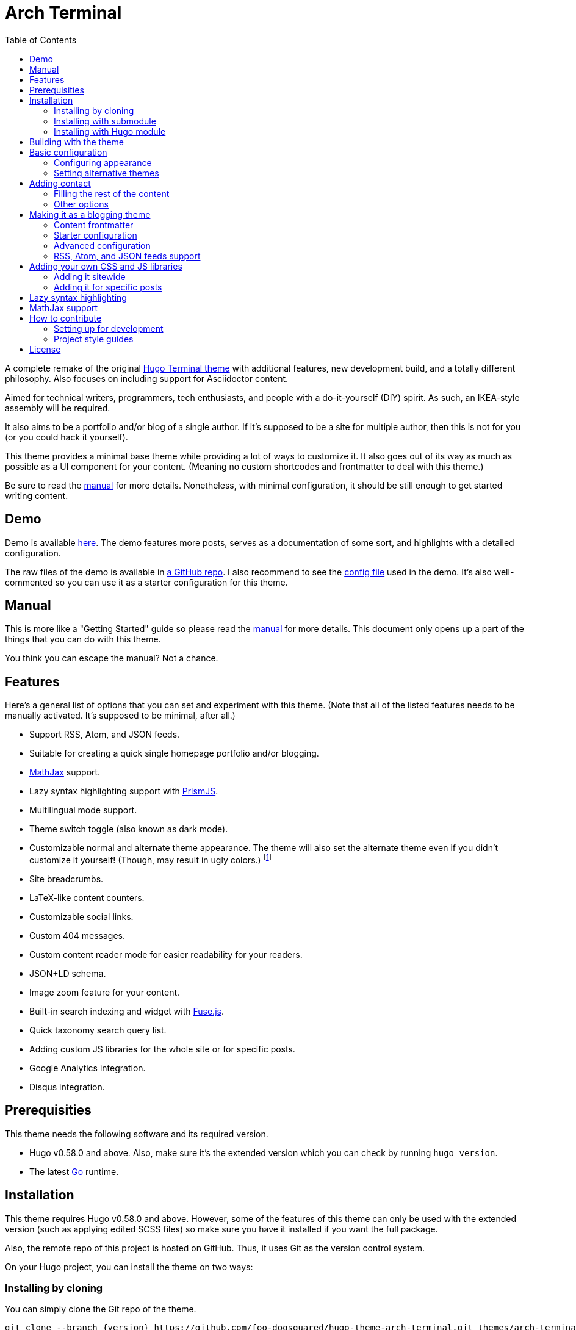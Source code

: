 = Arch Terminal
:toc:

:version: v3.0.0


A complete remake of the original https://github.com/panr/hugo-theme-terminal[Hugo Terminal theme] with additional features, new development build, and a totally different philosophy.
Also focuses on including support for Asciidoctor content.

Aimed for technical writers, programmers, tech enthusiasts, and people with a do-it-yourself (DIY) spirit.
As such, an IKEA-style assembly will be required.

It also aims to be a portfolio and/or blog of a single author.
If it's supposed to be a site for multiple author, then this is not for you (or you could hack it yourself).

This theme provides a minimal base theme while providing a lot of ways to customize it.
It also goes out of its way as much as possible as a UI component for your content.
(Meaning no custom shortcodes and frontmatter to deal with this theme.)

Be sure to read the link:./MANUAL.adoc[manual] for more details.
Nonetheless, with minimal configuration, it should be still enough to get started writing content.




== Demo

Demo is available https://foo-dogsquared.github.io/hugo-theme-arch-terminal-demo/[here].
The demo features more posts, serves as a documentation of some sort, and highlights with a detailed configuration.

The raw files of the demo is available in https://github.com/foo-dogsquared/hugo-theme-arch-terminal-demo/[a GitHub repo].
I also recommend to see the https://github.com/foo-dogsquared/hugo-theme-arch-terminal-demo/blob/master/config.toml[config file] used in the demo.
It's also well-commented so you can use it as a starter configuration for this theme.




== Manual

This is more like a "Getting Started" guide so please read the link:./MANUAL.adoc[manual] for more details.
This document only opens up a part of the things that you can do with this theme.

You think you can escape the manual?
Not a chance.




== Features

Here's a general list of options that you can set and experiment with this theme.
(Note that all of the listed features needs to be manually activated. It's supposed to be minimal, after all.)

* Support RSS, Atom, and JSON feeds.
* Suitable for creating a quick single homepage portfolio and/or blogging.
* https://www.mathjax.org/[MathJax] support.
* Lazy syntax highlighting support with https://prismjs.com/[PrismJS].
* Multilingual mode support.
* Theme switch toggle (also known as dark mode).
* Customizable normal and alternate theme appearance. The theme will also set the alternate theme even if you didn't customize it yourself!
(Though, may result in ugly colors.)
footnote:needs-hugo-extended[Needs Hugo extended version.]
* Site breadcrumbs.
* LaTeX-like content counters.
* Customizable social links.
* Custom 404 messages.
* Custom content reader mode for easier readability for your readers.
* JSON+LD schema.
* Image zoom feature for your content.
* Built-in search indexing and widget with https://fusejs.io/[Fuse.js].
* Quick taxonomy search query list.
* Adding custom JS libraries for the whole site or for specific posts.
* Google Analytics integration.
* Disqus integration.




== Prerequisities

This theme needs the following software and its required version.

* Hugo v0.58.0 and above.
Also, make sure it's the extended version which you can check by running `hugo version`.

* The latest link:https://golang.org/[Go] runtime.




== Installation

This theme requires Hugo v0.58.0 and above.
However, some of the features of this theme can only be used with the extended version (such as applying edited SCSS files) so make sure you have it installed if you want the full package.

Also, the remote repo of this project is hosted on GitHub.
Thus, it uses Git as the version control system.

On your Hugo project, you can install the theme on two ways:


=== Installing by cloning

You can simply clone the Git repo of the theme.

[source,sh]
----
git clone --branch {version} https://github.com/foo-dogsquared/hugo-theme-arch-terminal.git themes/arch-terminal
----

This is a good option if you don't to modify the base theme too much.


=== Installing with submodule

You can also install the theme utilizing link:https://git-scm.com/book/en/v2/Git-Tools-Submodules[Git submodules].

[source,sh]
----
git submodule add --branch {version} https://github.com/foo-dogsquared/hugo-theme-arch-terminal.git themes/terminal
----

If you want to make major changes to the theme, then this might be the
option you're looking for.


=== Installing with Hugo module

TIP: This is the recommended installation method since this theme already makes use of Hugo module so why not use it yourself?

To start installing this theme as a link:https://gohugo.io/hugo-modules/[Hugo module], you need to initialize your Hugo project as a Hugo module — i.e., run `hugo mod init $HUGO_MOD_NAME`.
Then, edit your configuration (e.g., `config.toml`) to add the theme as an additional module.

[source, toml]
----
[module]
  [[module.imports]]
    path = "github.com/foo-dogsquared/hugo-theme-arch-terminal"
----

After the project has been configured to add the module, run `hugo mod get` (or `hugo serve`) to download the dependencies.




== Building with the theme

Now that you have the theme with the project, let's see it in action.

Run the following command and see the result:

[source,sh]
----
hugo serve -t arch-terminal
----

You can also add the following into your site configuration to serve with the theme without repeating the above command.

NOTE: If you've added the theme as a Hugo module, there's no need to do the following block since it is done automatically (unless you have a special case of using multiple themes).

[source,toml]
----
theme = "arch-terminal"
----




== Basic configuration

To get started, you can start with a simple and minimal configuration and work your way out there.

The theme is mostly suitable to be simple single-page portfolio or a blogging theme (or both).

Want to start right away? Here's the most minimal configuration of the theme.

[source,toml]
----
title = "Arch Terminal"
----

Seriously, that's it. :) You just completed the "Hello World" of making a Hugo site.
link:./docs/true-hugo-minimalism.png[Enjoy the view of your Hugo site with *T R U E M I N I M A L I S M* and no bloat.]

Ignore my rambling and let's continue on to the README, shall we?
Try to follow along the README, if you wish for a more fulfilling experience (of configuring a Hugo theme, that is).


=== Configuring appearance

You can change the appearance of the theme.
Start by copying `themes/arch-terminal/assets/scss/config.scss` to your own assets with similar directory structure (`assets/scss/config.scss`).
*Note that you need to have Hugo extended version installed to apply edited SCSS stylesheets.*
Otherwise, you would have to overwrite with a CSS stylesheet (at `scss/main.min.css`) instead and the following section does not apply anymore.

Also, please open `themes/arch-terminal/assets/scss/default.scss` to see the variables needed.

On second thought, here's the SCSS config file (as of 2019-09-07).

[source,scss]
----
// Create one at the similar location in your
// Hugo directory.

// To know what variables you should modify, take a
// look at `default.scss`.

// Here's a sample custom config with pretty colors and everything
// (at least for me) and try with the theme toggle switch.
// If there's no alternative palette given, it will set the
// alternate theme automatically for you.

// For those who cares about using font stacks, I've provided a quick list for you
// It's a mixed combination of free and open source fonts and system fonts,
// feel free to modify it as you wish
// Monospace: "Fira Code","Source Code Pro","IBM Plex","Monaco","Consolas","Ubuntu Mono","Bitstream Vera Sans Mono",monospace
// Sans: "Fira Sans","Copper Hewitt","IBM Plex",sans
// Serif: "Source Serif Pro","Charter","IBM Plex","Georgia",serif

// Here's a quick sample config for you. Try it out and enable theme toggling for a bit.
// $background: #703d57;
// $foreground: #dce2c8;
// $accent: #f28a3c;
// $fontFamily: sans-serif;
// $fontSize: 1.2rem;
----

It's empty. You can try to uncomment the comments for a start or open up the `default.scss` file from the theme folder to see the available variables.


=== Setting alternative themes

Here's the best part, it can generate an alternative theme (dark mode or whatever) automatically even if you provide those variables.

Please uncomment the part with the SCSS variables and add the `params.enableThemeToggle` in your site configuration like so:

[source,toml]
----
[params]
    # ...
    enableThemeToggle = true
----

And see the magic alternative toggle!

Go on and change the colors and believe!




== Adding contact

What would a portfolio be without the creator's recognition?

You can add a list of contact by providing a data file named `contacts` (`data/contacts.{json,yaml,toml}`).
Similar to the projects data file, it should hold a list/array of objects with specific keys/fields.

Like with the projects, I'll show you another example of the data in JSON format.

[source,json]
----
[
    {
        "id": "github",
        "url": "https://github.com/foo-dogsquared/",
        "name": "GitHub"
    },
    {
        "id": "keybase",
        "url": "https://keybase.io/foo_dogsquared",
        "name": "Keybase"
    },
    {
        "id": "twitter",
        "url": "https://twitter.com/foo_dogsquared"
    }
]
----

Now, the list of keys. Thankfully, it's a lot shorter this time.

* `id` - The identifer of the contact. Similar to the `id` key from the `projects` data.
* `url` - The URL of the contact link.
* `name` - The name that'll appear in the output. Similar to the `name` key from the `projects` data, it'll use the `id` key if it's absent.
*This key is optional.*

The results from the previous example?
A list of contact links in the footer.

image:./docs/contact-links-sample.png[Contact links in the footer]


=== Filling the rest of the content

Something's missing in the portfolio.
Oh!
It's the description (and perhaps other stuff).
You can simply create a new content file named `_index.{md,adoc}` and write some stuff about it.

You can create another page at `content/$NAME.{md,adoc}` and write some more.
However, the theme will not list any top-level pages.
That's convenient.
Though, I do need a way to make it accessible for the visitor.

A simple problem requires simple answer.
We'll just add it into the main menu at the header.

Configuring menus is not different from any other themes (though, nested menus are not supported).

Let's say we have the following content directory structure:

[source,sh]
----
content
├── about.adoc
├── contact.adoc
└── _index.adoc # This is your homepage content
----

To make them accessible through a menu, simply write similar configuration that follows:

[source,toml]
----
[menu]
    [[menu.main]]
        identifier = "about"
        name = "About"
        url = "about/"

    [[menu.main]]
        identifier = "contact"
        name = "Contact"
        url = "contact/"
----

Ta-da!
Now, you have a simple and complete portfolio page with the projects, contacts, stuff, and everything!


=== Other options

You can fiddle with other options.
Please see link:./MANUAL.adoc[the manual] for more information and options.

I'm pretty sure you want to see how to configure some theme and alternative themes, or how you could add a quick support section where you can e-beg for stuff.




== Making it as a blogging theme

Let's say you want to make it as a blogging theme as well.
This theme has you covered.

Take note that most of the stuff from making the portfolio site applies to this section.

Compared to configuring it as a portfolio site, this is where you'll seeing link:./MANUAL.adoc[the manual] multiple times.
Be sure to know it well so you'll have less problems settling with this theme.

Now, the theme aims to be minimal but customizable enough.
Unfortunately, the theme takes the meaning of minimal to its heart.
Therefore, some of the usual features you would normally see in most of the Hugo themes are disabled by default and you have to manually activate it.

* Hiding posts on the homepage? You have to set `params.hidePostsOnHome` to `true` for that.

* A theme toggle switch (dark mode toggle)?
Turn the `params.enableThemeToggle` on, please.

* How about some lazy syntax highlighting where you don't have to rely on the `highlight` shortcode?
Activate the `params.enableLazySyntaxHighlighting` switch!

* Can you please turn on the MathJax support on `params.enableMathjax`, honey?
I'm dying of the lack of MathJax support over here.

* Have you forget to check if the `params.enableContentPagination` is on again?
Now I don't have a "Read more" section on my post page.

* Thanks, sir!
Good thing you enabled `params.enableBreadcrumbs` or else I would've lost in that website for hours on end!

If those situations happened to you previously, link:./MANUAL.adoc[you should've read the manual more] and check the <<Making a blog site>> section to see the available options.


=== Content frontmatter

The theme doesn't have much options for the frontmatter since it goes out of its way as much as possible to future-proofing your content with less frontmatter.

But here's the list of the fields that the theme covers:

* `title`, `author`, and `date` which is the usual stuff.

* `tags` and `categories` which is also the usual stuff.
They are the https://gohugo.io/content-management/taxonomies/#default-taxonomies[default taxonomies].

* `cover` which is the featured cover image in the post.
I think this is the only custom field (aside from the `libs` which is discussed below).


=== Starter configuration

If you don't want to check the options for now, here's a starter config you can fiddle around with.
Simply uncomment/comment the options that you want to enable/disable.
It should be enough for starting a "minimal" blog site.

[source,toml]
----
baseURL = "https://example.com/"
languageCode = "en-us"
title = "Arch Terminal"
description = "Generic description!"
summaryLength = 15
paginate = 5
copyright = "Unless explicitly stated, all content released here are licensed under [CC BY-NC-SA 4.0](https://creativecommons.org/licenses/by-nc-sa/4.0)."
canonifyURLs = true

[params]
    # The subtitle of the blog. Mostly appears in the <title> tag.
    subtitle = "Blogger"
    keywords = ["John Dodo", "ordinary-extinction", "blog"]

    # The tagline that'll appear in the homepage as the first header.
    tagline = "Making near destructive blogs all around the world."

    # Indicates if the site sections should be listed instead.
    # Requires `hidePostsOnHome` to be disabled.
    # listSiteSectionsOnHome = true

    # Puts a pagination section on the posts linking to the previous and next posts.
    # enableContentPagination = true

    # Indicates to show the icon whether the link leads to a page or a section.
    # The effect is visible if `hidePostsOnHome` is at least disabled.
    # showPageTypeIcon = true

    # 404
    notFoundHeader = "404 Not Found :("
    notFoundLinkMessage = "Now get back here."
    notFoundMessage = "I see you're an explorer. I like that."
----


=== Advanced configuration

Here's a sample of a more advanced configuration made for configuring this theme.
This includes RSS, Atom, and JSON feeds, SEO improvements, additional configurable views for your homepage and content, MathJax support, lazy syntax highlighting, and other tiny stuff.

Like the starter config, you can simply uncomment/comment certain things for the features that you want to enable/disable.

[source,toml]
----
baseURL = "https://example.com/"
languageCode = "en-us"
title = "Arch Terminal"
description = "Generic description!"
summaryLength = 15
paginate = 5
copyright = "Unless explicitly stated, all content released here are licensed under [CC BY-NC-SA 4.0](https://creativecommons.org/licenses/by-nc-sa/4.0)."
canonifyURLs = true

# Defining the media type of the RSS and Atom feeds
# (you don't need to configure for JSON feeds since it's set at `index.json`)
[mediaTypes]
    [mediaTypes."application/atom+xml"]
        suffixes = ["atom", "atom.xml"] # You can remove the "atom.xml" if you want

    # Redefining RSS media type for the additional suffix
    [mediaTypes."application/rss+xml"]
        suffixes = ["rss", "rss.xml"] # You can remove the "rss.xml" if you want

    # You can set any media type you want but make sure it doesn't have any conflict with
    # other media types (that'll be used by your site, anyway).
    # Here's the list of registered media types for a reference.
    # https://www.iana.org/assignments/media-types/media-types.xhtml
    [mediaTypes."x-application/search+json"]
        suffixes = ["search.json"]

# Including all of the feed output formats in the build
[outputFormats]
    [outputFormats.Rss]
        mediaType = "application/rss+xml"
        baseName = "index"

    [outputFormats.Atom]
        mediaType = "application/atom+xml"
        baseName = "index"

    [outputFormats.SearchIndex]
        mediaType = "x-application/search+json"
        baseName = "index"

# Indicating what output formats shall be included for the following kinds
[outputs]
    # .Site.BaseURL/index.* is available
    home = ["HTML", "JSON", "RSS", "ATOM", "SEARCHINDEX"]

    # .Site.BaseURL/$section/index.* is available
    section = ["HTML", "JSON", "RSS", "ATOM"]

# Your parameters for the theme
[params]
    # The subtitle of the blog. Mostly appears in the <title> tag.
    subtitle = "Blogger"
    keywords = ["John Dodo", "ordinary-extinction", "blog"]

    # The tagline that'll appear in the homepage as the first header.
    tagline = "Making near destructive blogs all around the world."

    # Hide posts on home. :)
    # hidePostsOnHome = true

    # SEO improvements
    # enableTwitterCard = true
    # enableOpenGraphSchema = true
    # enableJsonLdSchema = true

    # Indicates if the site sections should be listed instead.
    # Requires `hidePostsOnHome` to be disabled.
    # listSiteSectionsOnHome = true

    # Puts a pagination section on the posts linking to the previous and next posts.
    # enableContentPagination = true

    # Include image zoom feature similar to Medium articles
    # enableContentImageZoom = true

    # Enables syntax highlighting. ;p
    # enableLazySyntaxHighlighting = true

    # Indicates to show the icon whether the link leads to a page or a section.
    # The effect is visible if `hidePostsOnHome` is at least disabled.
    # showPageTypeIcon = true

    # Shows breadcrumbs in the post.
    # enableBreadcrumbs = true

    # Places a theme toggle button at the header logo
    # enableThemeToggle = true

    # Enable MathJax support
    # enableMathjax = true

    # 404
    # notFoundHeader = "404 Not Found :("
    # notFoundLinkMessage = "Now get back here."
    # notFoundMessage = "I see you're an explorer. I like that."

    # Enable content counters similar to LaTeX counters
    # useContentCounters = true
----


=== RSS, Atom, and JSON feeds support

For those who are looking to find more ways of distributing their content into the world of crap, an output feed might fill your needs.

This theme support three major output feed formats:

* https://cyber.harvard.edu/rss/rss.html[RSS]
* https://tools.ietf.org/html/rfc4287[Atom]
* https://jsonfeed.org/[JSON feeds]

The theme also support output feeds for site sections so that your visitors can subscribe to only a specific section of your site.

In order to enable it, utilize https://gohugo.io/templates/output-formats[custom output formats] to your Hugo site config.

Here's a sample template of enabling support of all of them.

[source,toml]
----
[mediaTypes]
    [mediaTypes."application/atom+xml"]
        suffixes = ["atom"]

    [mediaTypes."application/rss+xml"]
        suffixes = ["rss"]

[outputFormats]
    [outputFormats.RSS]
        mediaType = "application/rss+xml"
        baseName = "index"
        isPlainText = false

    [outputFormats.Atom]
        mediaType = "application/atom+xml"
        baseName = "index"
        isPlainText = false

[outputs]
    home = ["HTML", "RSS", "ATOM", "JSON"]
    section = ["HTML", "RSS", "ATOM", "JSON"]
----

You can access them through `{{ $.Site.BaseURL }}/index.{rss,atom,json}`.

For specific site sections, you can visit them through the following template link:

....
{{ $.Site.BaseURL }}/{{ section }}/index.{rss,atom,json}
....




== Adding your own CSS and JS libraries

=== Adding it sitewide

This theme supports adding your own set of third-party (or your own) libraries to your site.
Thus, it can bring some features you want such as additional support for engineering-focused content with third-party libraries such as https://mermaidjs.github.io/[Mermaid] and https://www.chartjs.org/[Chart.js].
You can also replace MathJax with https://katex.org/[KaTeX] or replace the syntax highlighter libraries used here.

It can be done by utilizing a data file named `libraries` that holds a list of objects with the following keys:

* `type` (string) indicates the type whether it's a CSS or a JS library.
Can only accept possible values, `css` and `js`.

* `url` (string) which is the source of the script.
Also accepts relative links from your site which you can bring through the https://gohugo.io/content-management/static-files/[static folder].

* `weight` (number) dictates the importance of the script.
The less weight, the higher the precedence so make sure the important scripts have the least weight value.

* `sync` (boolean) indicates that the script shall be included with the page rendering.
All scripts will be asynchronously delivered (with `async` attribute).
Also, it'll bring down the perceived performance so make sure the script you'll be setting with this `key` is quite important to be loaded first.
*This key is optional.*

* `defer` (boolean) indicates that the script will be deferred.
Once the value is `true`, the script will be deferred no matter what.
*This key is optional.*

If you want finer control, I recommend to copy the script partial of this theme (at `themes/$THEME_NAME/layouts/partials/scripts.html`) and modify it.


=== Adding it for specific posts

TIP: If you plan on future-proofing your content, I recommend to embed them in the document instead.
This is a theme-specific feature and may pose some problems in the future when you're going to migrate it.

You can also add libraries for specific posts by providing the `libs` in the content frontmatter.
It is based on one of the content from the https://github.com/gohugoio/hugoBasicExample/blob/master/content/sketch/lines-from-center.html[basic
example].

It is more or less the same.
The `libs` key is an object/dictionary where it describes CSS and JS libraries.

Here's the frontmatter from the previously linked example.

[source,yaml]
----
---
title: "Lines from center"
date: 2019-03-04T22:15:42-03:00
description: "this is a p5js sketch"
libs:
  js:
    - https://cdnjs.cloudflare.com/ajax/libs/p5.js/0.7.3/p5.min.js
---
----

When the page is built, it'll have the p5.js library on the page specifically for that post.

Take note that all of the scripts included in this way are deferred.
If you want finer control (with the added benefit of future-proofing your content since this is theme-specific feature), you can embed them on the document itself, instead.

For Markdown files, you can simply write raw HTML.
For Asciidoctor documents, you can write the HTML inside of a https://asciidoctor.org/docs/user-manual/#passthroughs[passthrough block].




== Lazy syntax highlighting

*This feature is only possible with Hugo extended verison.*
You can get around this with using the `libraries` data file.

The theme supports lazy syntax highlighting (that doesn't rely on the `highlight` shortcode) by setting `params.enableLazySyntaxHighlighting` to `true`.

This theme utilizes two syntax highlighting libraries for this which are https://prismjs.com/[PrismJS].

For PrismJS, it also has the "Keep Markup" plugin.
If you want to replace the files, the scripts are located at `assets/js/lib` of the theme folder.




== MathJax support

This theme supports mathematical typesetting with https://www.mathjax.org/[MathJax].
Like any of the features here, you have to manually activate it with `params.enableMathjax` with a `true` value.

By default, the theme use MathJax v3.0.0 (as of 2019-09-10).

If you want to configure MathJax, you can edit the script partial in `layouts/partials/scripts.html` in the root folder and write it there.




== How to contribute

If you spot some bugs or want to suggest a feature, feel free to file an issue in the issue tracker.

Any feature requests are heavily considered since starting at v2.0.0, a feature freeze is observed for the sake of improving user experience (including the documentations), bug fixes, and content readability for the theme as much as possible.
It also avoids the problem of over-engineering and gold plating since the theme already has a lot of options/parameters to offer.


=== Setting up for development

If you want to contribute through code, you can do the following to set up the repo into your computer:

* Fork this repository
* Clone the forked repository
* Checkout to the development branch (`develop`)
* Create another branch from the development branch which you can freely implement your own stuff

Make sure the new branch name is appropriately named.

If creating a pull request, you have to pass it through the development branch.


=== Project style guides

If you're going to update the codebase, make sure you mind the following guidelines:

* The documentations have to be written in https://asciidoctor.org/[Asciidoctor].
If you're not familiar with it, here's the https://asciidoctor.org/docs/asciidoc-syntax-quick-reference/[quick reference page] for a rundown and their https://asciidoctor.org/docs/user-manual/[user manual] for deep details.

* The codebase follows the http://getbem.com/naming/[BEM naming convention] for the CSS naming.

* Using https://developer.mozilla.org/en-US/docs/Web/Guide/HTML/Using_HTML_sections_and_outlines[semantic HTML] should be observed.

* Not really a requirement but use the https://editorconfig.org/[EditorConfig] plugin for your text editor.
If you don't have any, try to follow according to the `.editorconfig` rules.




== License

For the original theme, copyright goes to Radosław Kozieł (https://twitter.com/panr[@panr]).

The original theme is released under the MIT License.
Check the https://github.com/panr/hugo-theme-terminal/blob/master/LICENSE.md[original theme license] for additional licensing information.

This fork is maintained by https://foo-dogsquared.github.io/[foo-dogsquared] and the extended theme is released under MIT license.
Copyright applies to my own modifications of the project.
Please see the previously linked license of the theme for more information on how to properly include copyright notices.

In other words:

© 2019 panr - for the original theme

© 2019–2021 foo-dogsquared - for the modification and extended parts of the theme

(IDK how to proceed with licensing so feel free to correct me pls -_-)

